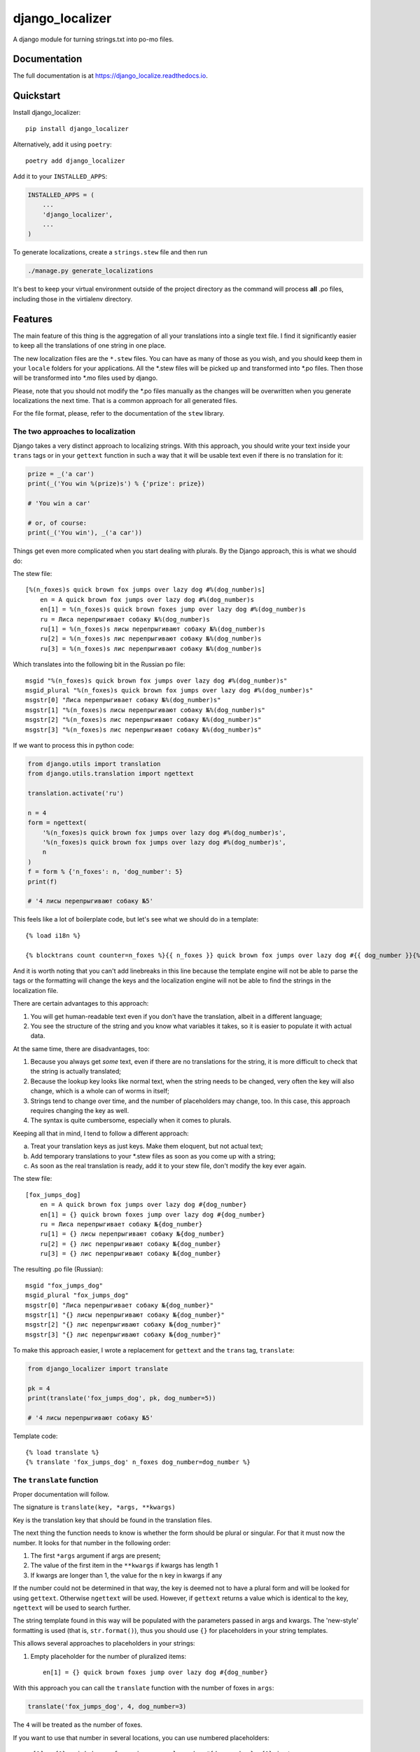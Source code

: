 =============================
django_localizer
=============================

.. image:: https://badge.fury.io/py/django_localizer.svg
    :target: https://badge.fury.io/py/django_localizer

.. image:: https://travis-ci.org/therearesomewhocallmetim/django_localize.svg?branch=master
    :target: https://travis-ci.org/therearesomewhocallmetim/django_localize

.. image:: https://codecov.io/gh/therearesomewhocallmetim/django_localize/branch/master/graph/badge.svg
    :target: https://codecov.io/gh/therearesomewhocallmetim/django_localize

A django module for turning strings.txt into po-mo files.

Documentation
-------------

The full documentation is at https://django_localize.readthedocs.io.

Quickstart
----------

Install django_localizer::

    pip install django_localizer

Alternatively, add it using ``poetry``::

    poetry add django_localizer

Add it to your ``INSTALLED_APPS``:

.. code-block:: python

    INSTALLED_APPS = (
        ...
        'django_localizer',
        ...
    )


To generate localizations, create a ``strings.stew`` file and then run

.. code-block:: bash

    ./manage.py generate_localizations

It's best to keep your virtual environment outside of the project directory as
the command will process **all** .po files, including those in the virtialenv
directory.

Features
--------

The main feature of this thing is the aggregation of all your translations into
a single text file. I find it significantly easier to keep all the translations
of one string in one place.

The new localization files are the ``*.stew`` files. You can have as many of
those as you wish, and you should keep them in your ``locale`` folders for your
applications. All the \*.stew files will be picked up and transformed into \*.po
files. Then those will be transformed into \*.mo files used by django.

Please, note that you should not modify the \*.po files manually as the changes
will be overwritten when you generate localizations the next time. That is
a common approach for all generated files.

For the file format, please, refer to the documentation of the ``stew`` library.

The two approaches to localization
++++++++++++++++++++++++++++++++++

Django takes a very distinct approach to localizing strings. With this approach,
you should write your text inside your ``trans`` tags or in your ``gettext``
function in such a way that it will be usable text even if there is no translation
for it:

.. code-block:: python

    prize = _('a car')
    print(_('You win %(prize)s') % {'prize': prize})

    # 'You win a car'

    # or, of course:
    print(_('You win'), _('a car'))

Things get even more complicated when you start dealing with plurals. By the
Django approach, this is what we should do:

The stew file::

    [%(n_foxes)s quick brown fox jumps over lazy dog #%(dog_number)s]
        en = A quick brown fox jumps over lazy dog #%(dog_number)s
        en[1] = %(n_foxes)s quick brown foxes jump over lazy dog #%(dog_number)s
        ru = Лиса перепрыгивает собаку №%(dog_number)s
        ru[1] = %(n_foxes)s лисы перепрыгивают собаку №%(dog_number)s
        ru[2] = %(n_foxes)s лис перепрыгивают собаку №%(dog_number)s
        ru[3] = %(n_foxes)s лис перепрыгивают собаку №%(dog_number)s

Which translates into the following bit in the Russian po file::

    msgid "%(n_foxes)s quick brown fox jumps over lazy dog #%(dog_number)s"
    msgid_plural "%(n_foxes)s quick brown fox jumps over lazy dog #%(dog_number)s"
    msgstr[0] "Лиса перепрыгивает собаку №%(dog_number)s"
    msgstr[1] "%(n_foxes)s лисы перепрыгивают собаку №%(dog_number)s"
    msgstr[2] "%(n_foxes)s лис перепрыгивают собаку №%(dog_number)s"
    msgstr[3] "%(n_foxes)s лис перепрыгивают собаку №%(dog_number)s"

If we want to process this in python code:

.. code-block:: python

    from django.utils import translation
    from django.utils.translation import ngettext

    translation.activate('ru')

    n = 4
    form = ngettext(
        '%(n_foxes)s quick brown fox jumps over lazy dog #%(dog_number)s',
        '%(n_foxes)s quick brown fox jumps over lazy dog #%(dog_number)s',
        n
    )
    f = form % {'n_foxes': n, 'dog_number': 5}
    print(f)

    # '4 лисы перепрыгивают собаку №5'

This feels like a lot of boilerplate code, but let's see what we should do in a
template::

    {% load i18n %}

    {% blocktrans count counter=n_foxes %}{{ n_foxes }} quick brown fox jumps over lazy dog #{{ dog_number }}{% plural %}{{ n_foxes }} quick brown fox jumps over lazy dog #{{ dog_number }}{% endblocktrans %}

And it is worth noting that you can't add linebreaks in this line because the
template engine will not be able to parse the tags or the formatting will change
the keys and the localization engine will not be able to find the strings in
the localization file.

There are certain advantages to this approach:

#. You will get human-readable text even if you don't have the translation,
   albeit in a different language;
#. You see the structure of the string and you know what variables it takes, so
   it is easier to populate it with actual data.

At the same time, there are disadvantages, too:

#. Because you always get *some* text, even if there are no translations for
   the string, it is more difficult to check that the string is actually
   translated;
#. Because the lookup key looks like normal text, when the string needs to be
   changed, very often the key will also change, which is a whole can of worms
   in itself;
#. Strings tend to change over time, and the number of placeholders may change,
   too. In this case, this approach requires changing the key as well.
#. The syntax is quite cumbersome, especially when it comes to plurals.

Keeping all that in mind, I tend to follow a different approach:

a. Treat your translation keys as just keys. Make them eloquent, but not actual
   text;
#. Add temporary translations to your \*.stew files as soon as you come up with
   a string;
#. As soon as the real translation is ready, add it to your stew file, don't
   modify the key ever again.

The stew file::

    [fox_jumps_dog]
        en = A quick brown fox jumps over lazy dog #{dog_number}
        en[1] = {} quick brown foxes jump over lazy dog #{dog_number}
        ru = Лиса перепрыгивает собаку №{dog_number}
        ru[1] = {} лисы перепрыгивают собаку №{dog_number}
        ru[2] = {} лис перепрыгивают собаку №{dog_number}
        ru[3] = {} лис перепрыгивают собаку №{dog_number}

The resulting .po file (Russian)::

    msgid "fox_jumps_dog"
    msgid_plural "fox_jumps_dog"
    msgstr[0] "Лиса перепрыгивает собаку №{dog_number}"
    msgstr[1] "{} лисы перепрыгивают собаку №{dog_number}"
    msgstr[2] "{} лис перепрыгивают собаку №{dog_number}"
    msgstr[3] "{} лис перепрыгивают собаку №{dog_number}"

To make this approach easier, I wrote a replacement for ``gettext`` and the
``trans`` tag, ``translate``:

.. code-block:: python

    from django_localizer import translate

    pk = 4
    print(translate('fox_jumps_dog', pk, dog_number=5))

    # '4 лисы перепрыгивают собаку №5'

Template code::

    {% load translate %}
    {% translate 'fox_jumps_dog' n_foxes dog_number=dog_number %}

The ``translate`` function
++++++++++++++++++++++++
Proper documentation will follow.

The signature is ``translate(key, *args, **kwargs)``

Key is the translation key that should be found in the translation files.

The next thing the function needs to know is whether the form should be plural
or singular. For that it must now the number. It looks for that number in the
following order:

1. The first ``*args`` argument if args are present;
#. The value of the first item in the ``**kwargs`` if kwargs has length 1
#. If kwargs are longer than 1, the value for the ``n`` key in kwargs if any

If the number could not be determined in that way, the key is deemed not to
have a plural form and will be looked for using ``gettext``. Otherwise ``ngettext``
will be used. However, if ``gettext`` returns a value which is identical to the
key, ``ngettext`` will be used to search further.

The string template found in this way will be populated with the parameters
passed in args and kwargs. The 'new-style' formatting is used (that is,
``str.format()``), thus you should use ``{}`` for placeholders in your string
templates.

This allows several approaches to placeholders in your strings:

1. Empty placeholder for the number of pluralized items::

    en[1] = {} quick brown foxes jump over lazy dog #{dog_number}

With this approach you can call the ``translate`` function with the number
of foxes in ``args``:

.. code-block:: python

    translate('fox_jumps_dog', 4, dog_number=3)

The ``4`` will be treated as the number of foxes.

If you want to use that number in several locations, you can use numbered
placeholders::

    en[1] = {0} quick brown foxes jump over lazy dog #{dog_number}. {0} is too many

2. Use the ``n`` parameter in the dictionary::

    en[1] = {n} quick brown foxes jump over lazy dog #{dog_number}. {n} is too many

.. code-block:: python

    translate('fox_jumps_dog', n=4, dog_number=3)

3. Use any key in the ``kwargs`` as long as it is the only key there::

    en[1] = {n_foxes} quick brown foxes jump over lazy dog.

.. code-block:: python

    translate('fox_jumps_dog', n_foxes=4)

The ``translate`` templatetag is a wrapper around this ``translate`` function and
has all the same properties.

Stew files
++++++++++

You can have as many stew files as you want. Naming does not matter as long as
the extension is ``.stew``. Django Localizer will look for them in the
``LOCALE_DIRS`` folder **and** in your apps' ``locale`` folders, in both cases
recursively. So you can have separate stew files for strings with different
intent, e.g. separate files for country names, error messages, push
notifications, etc. The strings from all those stew files will be merged into
the same ``.po`` files in the same locale dir (e.g. inside your application),
and special comments will be added with the path to the ``.stew`` files. The
sections from the ``.stew`` files are also preserved as comments::

    ### from my_app/locale/strings.stew

    # [[car]]
    msgid "A car"
    msgid_plural "{num} cars"
    msgstr[0] "Ein Auto"
    msgstr[1] "{num} Autos"


    ### from my_app/locale/counties.stew
    ...

Credits
-------

Tools used in rendering this package:

*  Cookiecutter_
*  `cookiecutter-djangopackage`_

.. _Cookiecutter: https://github.com/audreyr/cookiecutter
.. _`cookiecutter-djangopackage`: https://github.com/pydanny/cookiecutter-djangopackage
